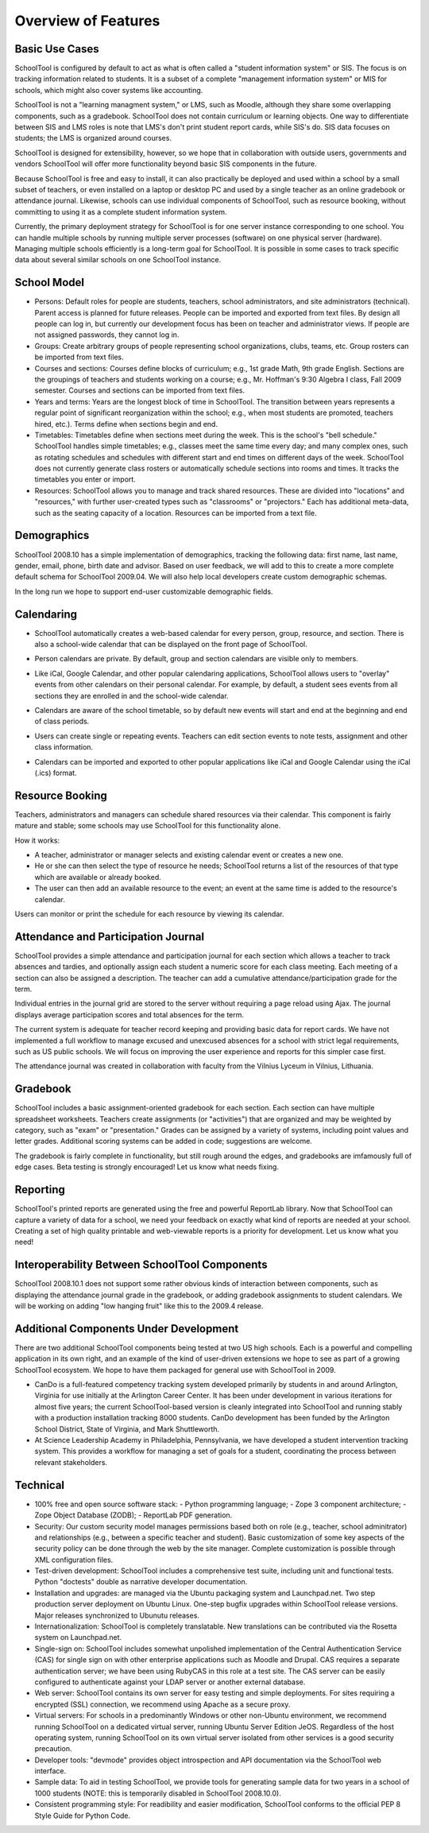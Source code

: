 Overview of Features
====================

Basic Use Cases
---------------

SchoolTool is configured by default to act as what is often called a "student information system" or SIS.  The focus is on tracking information related to students.  It is a subset of a complete "management information system" or MIS for schools, which might also cover systems like accounting.  

SchoolTool is not a "learning managment system," or LMS, such as Moodle, although they share some overlapping components, such as a gradebook.  SchoolTool does not contain curriculum or learning objects.  One way to differentiate between SIS and LMS roles is note that LMS's don't print student report cards, while SIS's do.  SIS data focuses on students; the LMS is organized around courses.

SchoolTool is designed for extensibility, however, so we hope that in collaboration with outside users, governments and vendors SchoolTool will offer more functionality beyond basic SIS components in the future.

Because SchoolTool is free and easy to install, it can also practically be deployed and used within a school by a small subset of teachers, or even installed on a laptop or desktop PC and used by a single teacher as an online gradebook or attendance journal.  Likewise, schools can use individual components of SchoolTool, such as resource booking, without committing to using it as a complete student information system.

Currently, the primary deployment strategy for SchoolTool is for one server instance corresponding to one school.  You can handle multiple schools by running multiple server processes (software) on one physical server (hardware).  Managing multiple schools efficiently is a long-term goal for SchoolTool.  It is possible in some cases to track specific data about several similar schools on one SchoolTool instance.  

School Model
------------

* Persons: Default roles for people are students, teachers, school administrators, and site administrators (technical).  Parent access is planned for future releases.  People can be imported and exported from text files.  By design all people can log in, but currently our development focus has been on teacher and administrator views.  If people are not assigned passwords, they cannot log in.

* Groups: Create arbitrary groups of people representing school organizations, clubs, teams, etc.  Group rosters can be imported from text files.

* Courses and sections: Courses define blocks of curriculum; e.g., 1st grade Math, 9th grade English.  Sections are the groupings of teachers and students working on a course; e.g., Mr. Hoffman's 9:30 Algebra I class, Fall 2009 semester.  Courses and sections can be imported from text files.

* Years and terms: Years are the longest block of time in SchoolTool.  The transition between years represents a regular point of significant reorganization within the school; e.g., when most students are promoted, teachers hired, etc.).  Terms define when sections begin and end.

* Timetables: Timetables define when sections meet during the week.  This is the school's "bell schedule."  SchoolTool handles simple timetables; e.g., classes meet the same time every day; and many complex ones, such as rotating schedules and schedules with different start and end times on different days of the week.  SchoolTool does not currently generate class rosters or automatically schedule sections into rooms and times.  It tracks the timetables you enter or import.

* Resources: SchoolTool allows you to manage and track shared resources.  These are divided into "locations" and "resources," with further user-created types such as "classrooms" or "projectors."  Each has additional meta-data, such as the seating capacity of a location.  Resources can be imported from a text file.

Demographics
------------

SchoolTool 2008.10 has a simple implementation of demographics, tracking the following data: first name, last name, gender, email, phone, birth date and advisor.  Based on user feedback, we will add to this to create a more complete default schema for SchoolTool 2009.04.  We will also help local developers create custom demographic schemas.

In the long run we hope to support end-user customizable demographic fields.

Calendaring
-----------

* SchoolTool automatically creates a web-based calendar for every person, group, resource, and section.  There is also a school-wide calendar that can be displayed on the front page of SchoolTool. 

* Person calendars are private.  By default, group and section calendars are visible only to members.

* Like iCal, Google Calendar, and other popular calendaring applications, SchoolTool allows users to "overlay" events from other calendars on their personal calendar.  For example, by default, a student sees events from all sections they are enrolled in and the school-wide calendar.

* Calendars are aware of the school timetable, so by default new events will start and end at the beginning and end of class periods.

* Users can create single or repeating events.  Teachers can edit section events to note tests, assignment and other class information.

* Calendars can be imported and exported to other popular applications like iCal and Google Calendar using the iCal (.ics) format.

   .. image:: images/intrepid/calendar.png

Resource Booking
----------------

Teachers, administrators and managers can schedule shared resources via their calendar.  This component is fairly mature and stable; some schools may use SchoolTool for this functionality alone.

How it works:

* A teacher, administrator or manager selects and existing calendar event or creates a new one.

* He or she can then select the type of resource he needs; SchoolTool returns a list of the resources of that type which are available or already booked. 

* The user can then add an available resource to the event; an event at the same time is added to the resource's calendar.

Users can monitor or print the schedule for each resource by viewing its calendar.

   .. image:: images/intrepid/resource.png

Attendance and Participation Journal
------------------------------------

SchoolTool provides a simple attendance and participation journal for each section which allows a teacher to track absences and tardies, and optionally assign each student a numeric score for each class meeting.  Each meeting of a section can also be assigned a description.  The teacher can add a cumulative attendance/participation grade for the term.

Individual entries in the journal grid are stored to the server without requiring a page reload using Ajax.  The journal displays average participation scores and total absences for the term.  

The current system is adequate for teacher record keeping and providing basic data for report cards.  We have not implemented a full workflow to manage excused and unexcused absences for a school with strict legal requirements, such as US public schools.  We will focus on improving the user experience and reports for this simpler case first.

The attendance journal was created in collaboration with faculty from the Vilnius Lyceum in Vilnius, Lithuania.

   .. image:: images/intrepid/journal.png

Gradebook
---------

SchoolTool includes a basic assignment-oriented gradebook for each section.  Each section can have multiple spreadsheet worksheets.  Teachers create assignments (or "activities") that are organized and may be weighted by category, such as "exam" or "presentation."  Grades can be assigned by a variety of systems, including point values and letter grades.  Additional scoring systems can be added in code; suggestions are welcome.

The gradebook is fairly complete in functionality, but still rough around the edges, and gradebooks are imfamously full of edge cases.  Beta testing is strongly encouraged!  Let us know what needs fixing.

   .. image:: images/intrepid/activity.png

Reporting
---------

SchoolTool's printed reports are generated using the free and powerful ReportLab library.  Now that SchoolTool can capture a variety of data for a school, we need your feedback on exactly what kind of reports are needed at your school.  Creating a set of high quality printable and web-viewable reports is a priority for development.  Let us know what you need!

Interoperability Between SchoolTool Components
----------------------------------------------

SchoolTool 2008.10.1 does not support some rather obvious kinds of interaction between components, such as displaying the attendance journal grade in the gradebook, or adding gradebook assignments to student calendars.  We will be working on adding "low hanging fruit" like this to the 2009.4 release.

Additional Components Under Development
---------------------------------------

There are two additional SchoolTool components being tested at two US high schools.  Each is a powerful and compelling application in its own right, and an example of the kind of user-driven extensions we hope to see as part of a growing SchoolTool ecosystem.  We hope to have them packaged for general use with SchoolTool in 2009.

* CanDo is a full-featured competency tracking system developed primarily by students in and around Arlington, Virginia for use initially at the Arlington Career Center.  It has been under development in various iterations for almost five years; the current SchoolTool-based version is cleanly integrated into SchoolTool and running stably with a production installation tracking 8000 students.  CanDo development has been funded by the Arlington School District, State of Virginia, and Mark Shuttleworth.

* At Science Leadership Academy in Philadelphia, Pennsylvania, we have developed a student intervention tracking system.  This provides a workflow for managing a set of goals for a student, coordinating the process between relevant stakeholders. 

Technical
---------

* 100% free and open source software stack:
  - Python programming language;
  - Zope 3 component architecture;
  - Zope Object Database (ZODB);
  - ReportLab PDF generation.

* Security: Our custom security model manages permissions based both on role (e.g., teacher, school adminitrator) and relationships (e.g., between a specific teacher and student).  Basic customization of some key aspects of the security policy can be done through the web by the site manager.  Complete customization is possible through XML configuration files.

* Test-driven development: SchoolTool includes a comprehensive test suite, including unit and functional tests.  Python "doctests" double as narrative developer documentation.

* Installation and upgrades: are managed via the Ubuntu packaging system and Launchpad.net.  Two step production server deployment on Ubuntu Linux.  One-step bugfix upgrades within SchoolTool release versions.  Major releases synchronized to Ubunutu releases.

* Internationalization: SchoolTool is completely translatable.  New translations can be contributed via the Rosetta system on Launchpad.net.

* Single-sign on: SchoolTool includes somewhat unpolished implementation of the Central Authentication Service (CAS) for single sign on with other enterprise applications such as Moodle and Drupal.  CAS requires a separate authentication server; we have been using RubyCAS in this role at a test site.  The CAS server can be easily configured to authenticate against your LDAP server or another external database.

* Web server: SchoolTool contains its own server for easy testing and simple deployments.  For sites requiring a encrypted (SSL) connection, we recommend using Apache as a secure proxy.

* Virtual servers: For schools in a predominantly Windows or other non-Ubuntu environment, we recommend running SchoolTool on a dedicated virtual server, running Ubuntu Server Edition JeOS.  Regardless of the host operating system, running SchoolTool on its own virtual server isolated from other services is a good security precaution.

* Developer tools: "devmode" provides object introspection and API documentation via the SchoolTool web interface.

* Sample data: To aid in testing SchoolTool, we provide tools for generating sample data for two years in a school of 1000 students (NOTE: this is temporarily disabled in SchoolTool 2008.10.0).  

* Consistent programming style: For readibility and easier modification, SchoolTool conforms to the official PEP 8 Style Guide for Python Code.


